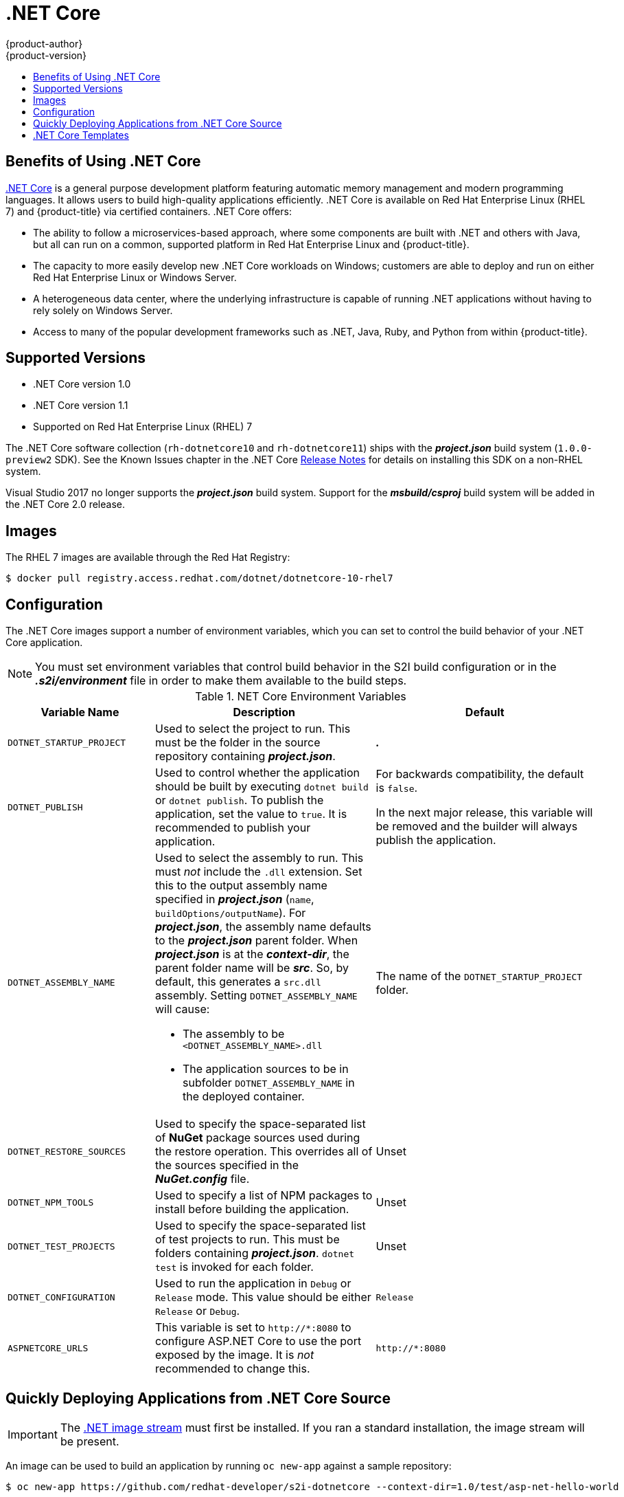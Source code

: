 [[using-images-using-dot-net-core]]
= .NET Core
{product-author}
{product-version}
:data-uri:
:icons:
:experimental:
:toc: macro
:toc-title:

toc::[]

[[benefits-of-using-dot-net-core]]
== Benefits of Using .NET Core

link:http://developers.redhat.com/dotnet/[.NET Core] is a general purpose
development platform featuring automatic memory management and modern
programming languages. It allows users to build high-quality applications
efficiently. .NET Core is available on Red Hat Enterprise Linux (RHEL 7) and
{product-title} via certified containers. .NET Core offers:

* The ability to follow a microservices-based approach, where some components are
built with .NET and others with Java, but all can run on a common, supported
platform in Red Hat Enterprise Linux and {product-title}.
* The capacity to more easily develop new .NET Core workloads on Windows;
customers are able to deploy and run on either Red Hat Enterprise Linux or
Windows Server.
* A heterogeneous data center, where the underlying infrastructure is capable of
running .NET applications without having to rely solely on Windows Server.
* Access to many of the popular development frameworks such as .NET, Java, Ruby,
and Python from within {product-title}.

[[dot-net-core-supported-versions]]
== Supported Versions

* .NET Core version 1.0
* .NET Core version 1.1
* Supported on Red Hat Enterprise Linux (RHEL) 7
ifdef::openshift-enterprise[]
and {product-title} versions 3.3 and later
endif::openshift-enterprise[]

The .NET Core software collection (`rh-dotnetcore10` and `rh-dotnetcore11`)
ships with the *_project.json_* build system (`1.0.0-preview2` SDK). See the
Known Issues chapter in the .NET Core
link:https://access.redhat.com/documentation/en/net-core/1.1/paged/release-notes/[Release
Notes] for details on installing this SDK on a non-RHEL system.

Visual Studio 2017 no longer supports the *_project.json_* build system. Support
for the *_msbuild/csproj_* build system will be added in the .NET Core 2.0
release.

[[dot-net-core-installing-images]]
== Images

The RHEL 7 images are available through the Red Hat Registry:

----
$ docker pull registry.access.redhat.com/dotnet/dotnetcore-10-rhel7
----

ifdef::openshift-online[]
You can use these images through the `dotnet` image stream.
endif::openshift-online[]

ifdef::openshift-enterprise[]
Image stream definitions for the .NET Core on RHEL S2I image are
now added during {product-title} installations.
endif::openshift-enterprise[]

ifdef::openshift-origin,openshift-dedicated[]
To use these images, you can either access them directly from the
xref:../../architecture/infrastructure_components/image_registry.adoc#architecture-infrastructure-components-image-registry[image
registry] or push them into your
xref:../../architecture/infrastructure_components/image_registry.adoc#integrated-openshift-registry[{product-title}
Docker registry]. Additionally, you can create an
xref:../../architecture/core_concepts/builds_and_image_streams.adoc#image-streams[image
stream] that points to the image, either in your Docker registry or at the
external location. Your {product-title} resources can then reference the
link:https://github.com/redhat-developer/s2i-dotnetcore/blob/master/dotnet_imagestreams.json[image stream definition].
endif::openshift-origin,openshift-dedicated[]

[[dot-net-core-configuration]]
== Configuration

The .NET Core images support a number of environment variables, which you can
set to control the build behavior of your .NET Core application.

[NOTE]
====
You must set environment variables that control build behavior in the S2I build
configuration or in the *_.s2i/environment_* file in order to make them
available to the build steps.
====

.NET Core Environment Variables
[cols="4a,6a,6a",options="header"]
|===

|Variable Name |Description |Default

|`DOTNET_STARTUP_PROJECT`
|Used to select the project to run. This must be the folder in the source repository containing *_project.json_*.
|*_._*

|`DOTNET_PUBLISH`
|Used to control whether the application should be built by executing `dotnet
build` or `dotnet publish`. To publish the application, set the value to `true`.
It is recommended to publish your application.
|For backwards compatibility, the
default is `false`.

In the next major release, this variable will be removed and the builder will
always publish the application.

|`DOTNET_ASSEMBLY_NAME`
|Used to select the assembly to run. This must _not_ include the `.dll`
extension. Set this to the output assembly name specified in *_project.json_*
(`name`, `buildOptions/outputName`). For *_project.json_*, the assembly name
defaults to the *_project.json_* parent folder. When *_project.json_* is at the
*_context-dir_*, the parent folder name will be *_src_*. So, by default, this
generates a `src.dll` assembly. Setting `DOTNET_ASSEMBLY_NAME` will cause:

  - The assembly to be `<DOTNET_ASSEMBLY_NAME>.dll`
  - The application sources to be in subfolder `DOTNET_ASSEMBLY_NAME` in the deployed container.

|The name of the `DOTNET_STARTUP_PROJECT` folder.

|`DOTNET_RESTORE_SOURCES`
|Used to specify the space-separated list of *NuGet* package sources used during
the restore operation. This overrides all of the sources specified in the
*_NuGet.config_* file.
|Unset

|`DOTNET_NPM_TOOLS`
|Used to specify a list of NPM packages to install before building the application.
|Unset

|`DOTNET_TEST_PROJECTS`
|Used to specify the space-separated list of test projects to run. This must be folders containing
 *_project.json_*. `dotnet test` is invoked for each folder.
|Unset

|`DOTNET_CONFIGURATION`
|Used to run the application in `Debug` or `Release` mode. This value should be
either `Release` or `Debug`.
|`Release`

|`ASPNETCORE_URLS`
|This variable is set to `\http://*:8080` to configure ASP.NET Core to use the
 port exposed by the image. It is _not_ recommended to change this.
|`\http://*:8080`
|===

[[dot-net-quickly-deploy-applications]]
== Quickly Deploying Applications from .NET Core Source

[IMPORTANT]
====
The
link:https://github.com/redhat-developer/s2i-dotnetcore/blob/master/dotnet_imagestreams.json[.NET
image stream] must first be installed. If you ran a standard installation, the
image stream will be present.
====

An image can be used to build an application by running `oc new-app` against a
sample repository:

ifdef::openshift-online[]
----
$ oc new-app dotnet:1.0~https://github.com/redhat-developer/s2i-dotnetcore-ex#dotnetcore-1.0 --context-dir=app
$ oc new-app dotnet:1.1~https://github.com/redhat-developer/s2i-dotnetcore-ex#dotnetcore-1.1 --context-dir=app
----
endif::openshift-online[]

ifndef::openshift-online[]
----
$ oc new-app https://github.com/redhat-developer/s2i-dotnetcore --context-dir=1.0/test/asp-net-hello-world
----
endif::openshift-online[]

ifdef::openshift-enterprise[]
[NOTE]
====
The `oc new-app` command can detect .NET Core source starting in {product-title} 3.3.
====
endif::openshift-enterprise[]

ifndef::openshift-online[]
[[dot-net-core-templates]]
== .NET Core Templates
ifdef::openshift-enterprise[]
[IMPORTANT]
====
The
link:https://github.com/redhat-developer/s2i-dotnetcore/blob/master/templates[.NET
image templates] and the .NET images streams must first be
link:https://github.com/redhat-developer/s2i-dotnetcore#openshift-templates[installed].
If you ran a standard installation, the templates and image streams will be
present. This can be checked with:

----
$ (oc get -n openshift templates; oc get -n openshift is) | grep dotnet
----
====
endif::openshift-enterprise[]
{product-title} includes templates for the .NET Core images to help easily
deploy a sample application.

The link:https://github.com/redhat-developer/s2i-dotnetcore-ex[.NET Core sample
application] running on `dotnet/dotnetcore-10-rhel7` can be deployed with:

----
$ oc new-app --template dotnet-example
----

The link:https://github.com/redhat-developer/s2i-dotnetcore-ex[.NET Core sample
application] running on `dotnet/dotnetcore-11-rhel7` can be deployed with:

----
$ oc new-app --template dotnet-example -p DOTNET_IMAGE_STREAM_TAG=dotnet:1.1 -p SOURCE_REPOSITORY_REF=dotnetcore-1.1
----

The link:https://github.com/aspnet/MusicStore[.NET Core MusicStore application]
using PostgreSQL as database can be deployed with:

----
$ oc new-app --template=dotnet-pgsql-persistent
----
endif::openshift-online[]
